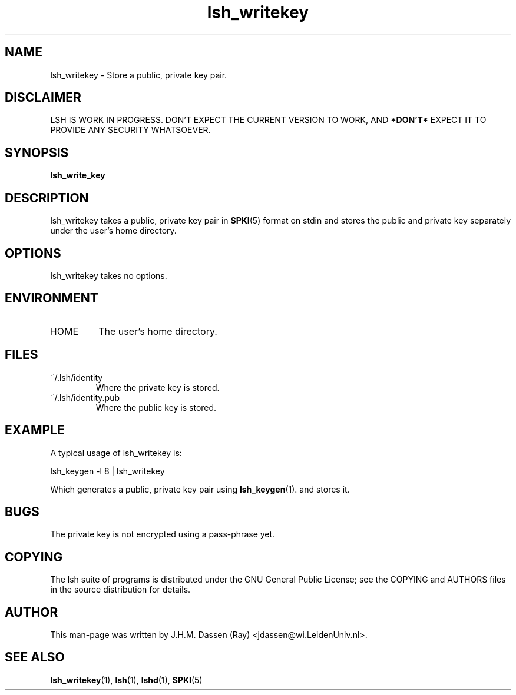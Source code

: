 .\" COPYRIGHT AND PERMISSION NOTICE
.\"
.\" Copyright (C) 1999 J.H.M. Dassen (Ray) <jdassen@wi.LeidenUniv.nl>
.\"
.\" Permission is granted to make and distribute verbatim copies of this
.\" manual provided the copyright notice and this permission notice are 
.\" preserved on all copies.
.\"
.\" Permission is granted to copy and distribute modified versions of this
.\" manual under the conditions for verbatim copying, provided that the
.\" entire resulting derived work is distributed under the terms of a 
.\" permission notice identical to this one.
.\"
.\" Permission is granted to copy and distribute translations of this manual
.\" into another language, under the above conditions for modified versions,
.\" except that this permission notice may be stated in a translation approved
.\" by the Free Software Foundation, Inc. <URL:http://www.fsf.org>
.\"
.\" END COPYRIGHT AND PERMISSION NOTICE
.\"
.\" If you make modified versions of this manual, please notify the current 
.\" maintainers of the package you received this manual from and make your
.\" modified versions available to them.
.\"
.TH lsh_writekey 1 "JANUARY 1999" LSH "Lsh Manuals"
.SH NAME
lsh_writekey \- Store a public, private key pair.
.SH DISCLAIMER
LSH IS WORK IN PROGRESS. DON'T EXPECT THE CURRENT VERSION TO WORK, AND
.B "*DON'T*"
EXPECT IT TO PROVIDE ANY SECURITY WHATSOEVER.
.SH SYNOPSIS
.BI "lsh_write_key"
.SH DESCRIPTION
lsh_writekey takes a public, private key pair
in
.BR SPKI (5)
format on stdin and stores the public and private key separately under the
user's home directory.
.SH OPTIONS
lsh_writekey takes no options.
.SH ENVIRONMENT
.TP 
HOME
The user's home directory.
.SH FILES
.TP
~/.lsh/identity
Where the private key is stored.
.TP
~/.lsh/identity.pub
Where the public key is stored.
.SH EXAMPLE
A typical usage of lsh_writekey is:

lsh_keygen -l 8 | lsh_writekey

Which generates a public, private key pair using
.BR lsh_keygen (1).
and stores it.
.SH BUGS
The private key is not encrypted using a pass-phrase yet.
.SH COPYING
The lsh suite of programs is distributed under the GNU General Public
License; see the COPYING and AUTHORS files in the source distribution for
details.
.SH AUTHOR
This man-page was written by J.H.M. Dassen (Ray) <jdassen@wi.LeidenUniv.nl>.
.SH "SEE ALSO"
.BR lsh_writekey (1),
.BR lsh (1),
.BR lshd (1),
.BR SPKI (5)
